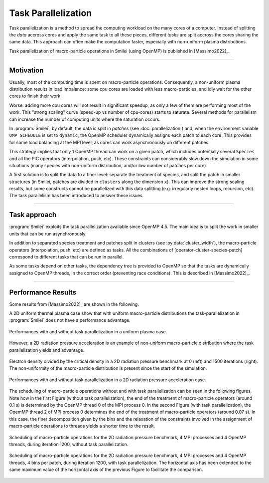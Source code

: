 Task Parallelization
----------------------

Task parallelization is a method to spread the computing workload on the many cores
of a computer. Instead of splitting the *data* accross cores and apply the same task
to all these pieces, different *tasks* are split accross the cores sharing the same
data. This approach can often make the computation faster, especially
with non-uniform plasma distributions.

Task parallelization of macro-particle operations in Smilei (using OpenMP) is
published in [Massimo2022]_.

----

Motivation
^^^^^^^^^^

Usually, most of the computing time is spent on macro-particle operations.
Consequently, a non-uniform plasma distribution results in load imbalance:
some cpu cores are loaded with less macro-particles, and idly wait for the
other cores to finish their work.

Worse: adding more cpu cores will not result in significant speedup, as only
a few of them are performing most of the work. This "strong scaling" curve
(speed-up vs number of cpu-cores) starts to saturate. Several methods for
parallelism can increase the number of computing units where
the saturation occurs.

In :program:`Smilei`, by default, the data is split in *patches* (see
:doc:`parallelization`) and, when the environment variable ``OMP_SCHEDULE``
is set to ``dynamic``, the OpenMP scheduler dynamically assigns each patch
to each core. This provides for some load balancing at the MPI level, as
cores can work asynchronously on different patches.

This strategy implies that only 1 OpenMP thread can work on a given patch,
which includes potentially several ``Species`` and all the PIC operators
(interpolation, push, etc). These constraints can considerably slow down the
simulation in some situations (many species with non-uniform distribution,
and/or low number of patches per core).

A first solution is to split the data to a finer level: separate the
treatment of species, and split the patch in smaller structures (in Smilei,
patches are divided in ``clusters`` along the dimension ``x``). This
can improve the strong scaling results, but some constructs cannot be
parallelized with this data splitting (e.g. irregularly nested loops, recursion,
etc). The task parallelism has been introduced to answer these issues.

----

Task approach
^^^^^^^^^^^^^^^^^^^^^^^^^^^^

:program:`Smilei` exploits the task parallelization available since OpenMP 4.5.
The main idea is to split the work in smaller units that can be run asynchronously.

In addition to separated species treatment and patches split in clusters
(see :py:data:`cluster_width`), the macro-particle operators (interpolation, push, etc)
are defined as tasks. All the combinations of [operator-cluster-species-patch]
correspond to different tasks that can be run in parallel. 

As some tasks depend on other tasks, the dependency tree is provided to OpenMP so
that the tasks are dynamically assigned to OpenMP threads, in the correct order
(preventing race conditions). This is described in [Massimo2022]_.

----

Performance Results
^^^^^^^^^^^^^^^^^^^^^

Some results from [Massimo2022]_ are shown in the following.

A 2D uniform thermal plasma case show that with uniform macro-particle 
distributions the task-parallelization in :program:`Smilei` does not have a 
performance advantage.

.. _uniform_plasma:

.. figure:: _static/Scan_Uniform_Plasma_2D.png
    :width: 40%
    :align: center

    Performances with and without task parallelization in a uniform plasma case.

However, a 2D radiation pressure acceleration is an example of non-uniform 
macro-particle distribution where the task parallelization yields and advantage.

.. _radiation_pressure_rho:

.. figure:: _static/Radiation_Pressure_Rho.png
    :width: 50%
    :align: center

    Electron density divided by the critical density in a 2D radiation pressure 
    benchmark at 0 (left) and 1500 iterations (right). The non-uniformity of the 
    macro-particle distribution is present since the start of the simulation.

.. _radiation_pressure_perf:

.. figure:: _static/Scan_Radiation_Pressure_2D.png
    :width: 40%
    :align: center

    Performances with and without task parallelization in a 2D radiation 
    pressure acceleration case.

The scheduling of macro-particle operations without and with task parallelization
can be seen in the following figures.
Note how in the first Figure (without task parallelization), the end of the 
treatment of macro-particle operators (around 0.1 s) is determined by the 
OpenMP thread 0 of the MPI process 0. In the second Figure (with task parallelization),
the OpemMP thread 2 of MPI process 0 determines the end of the 
treatment of macro-particle operators (around 0.07 s). In this case, the finer 
decomposition given by the bins and the relaxation of the constraints involved
in the assignment of macro-particle operations to threads yields a shorter time
to the result.

.. _task_tracing_tasks_off:

.. figure:: _static/Radiation_pressure_develop_tracing.png
    :width: 50%
    :align: center

    Scheduling of macro-particle operations for the 2D radiation pressure benchmark, 
    4 MPI processes and 4 OpenMP threads, during iteration 1200,
    without task parallelization.

.. _task_tracing_tasks_on:

.. figure:: _static/Radiation_pressure_task_tracing.png
    :width: 50%
    :align: center

    Scheduling of macro-particle operations for the 2D radiation pressure benchmark, 
    4 MPI processes and 4 OpenMP threads, 4 bins per patch, during iteration 1200, 
    with task parallelization. The horizontal axis has been extended to the same 
    maximum value of the horizontal axis of the previous Figure to facilitate 
    the comparison.
